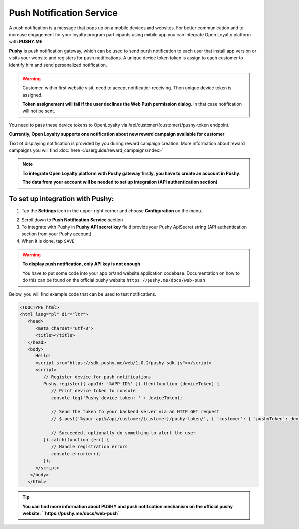 .. index::
   single: pushy

Push Notification Service
===========================

A push notification is a message that pops up on a mobile devices and websites. For better communication and to increase engagement for your loyalty program participants using mobile app you can integrate Open Loyalty platform with **PUSHY.ME** 

**Pushy** is push notification gateway, which can be used to send pursh notification to each user that install app version or visits your website and registers for push notifications. A unique device token token is assign to each customer to identify him and send personalized notification. 


.. warning::

    Customer, within first website visit, need to accept notification receiving. Then unique device token is assigned. 
    
    **Token assignement will fail if the user declines the Web Push permission dialog**. In that case notification will not be sent. 


You need to pass these device tokens to OpenLoyalty via /api/customer/{customer}/pushy-token endpoint. 

.. image:: /userguide/_images/pushy.PNG	
   :alt:   Push Notification Service

**Currently, Open Loyalty supports one notification about new reward campaign available for customer** 

Text of displaying notification is provided by you during reward campaign creation. More information about reward campaigns you will find :doc:`here </userguide/reward_campaigns/index>`

.. note::

    **To integrate Open Loyalty platform with Pushy gateway firstly, you have to create an account in Pushy**. 
    
    **The data from your account will be needed to set up integration (API authentication section)** 


To set up integration with Pushy:
'''''''''''''''''''''''''''''''''''''''

1. Tap the **Settings** icon |settings| in the upper-right corner and choose **Configuration** on the menu. 

.. |settings| image:: /userguide/_images/icon.png

2. Scroll down to **Push Notification Service** section 

3. To integrate with Pushy in **Pushy API secret key** field provide your Pushy ApiSecret string (API authentication section from your Pushy account) 

4. When it is done, tap ``SAVE``

.. warning::

    **To display push notification, only API key is not enough** 
    
    You have to put some code into your app or/and website application codebase. Documentation on how to do this can be found on the official pushy website ``https://pushy.me/docs/web-push``

Below, you will find example code that can be used to test notifications.

.. code-block:: json

      <!DOCTYPE html>
      <html lang="pl" dir="ltr">
         <head>
            <meta charset="utf-8">
            <title></title>
         </head>
         <body>
            Hello!
            <script src="https://sdk.pushy.me/web/1.0.2/pushy-sdk.js"></script>
            <script>
               // Register device for push notifications
               Pushy.register({ appId: '%APP-ID%' }).then(function (deviceToken) {
                  // Print device token to console
                  console.log('Pushy device token: ' + deviceToken);

                  // Send the token to your backend server via an HTTP GET request
                  // $.post('%your-api%/api/customer/{customer}/pushy-token/', { 'customer': { 'pushyToken': deviceToken; }});

                  // Succeeded, optionally do something to alert the user
               }).catch(function (err) {
                  // Handle registration errors
                  console.error(err);
               });
            </script>
          </body>
         </html>
  
.. tip::

   **You can find more information about PUSHY and push notification mechanism on the official pushy website: ``https://pushy.me/docs/web-push``**
    
